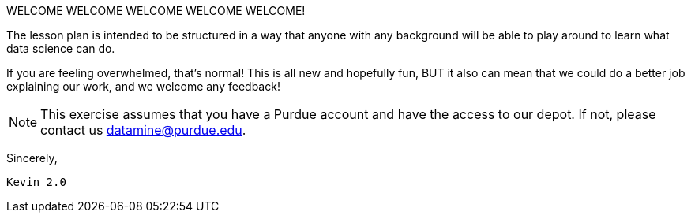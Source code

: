 WELCOME WELCOME WELCOME WELCOME WELCOME!


The lesson plan is intended to be structured in a way that anyone with any background will be able to play around to learn what data science can do.

If you are feeling overwhelmed, that's normal! This is all new and hopefully fun, BUT it also can mean that we could do a better job explaining our work, and we welcome any feedback!

[NOTE]
====
This exercise assumes that you have a Purdue account and have the access to our depot. If not, please contact us datamine@purdue.edu. 
====


Sincerely, 

 Kevin 2.0
